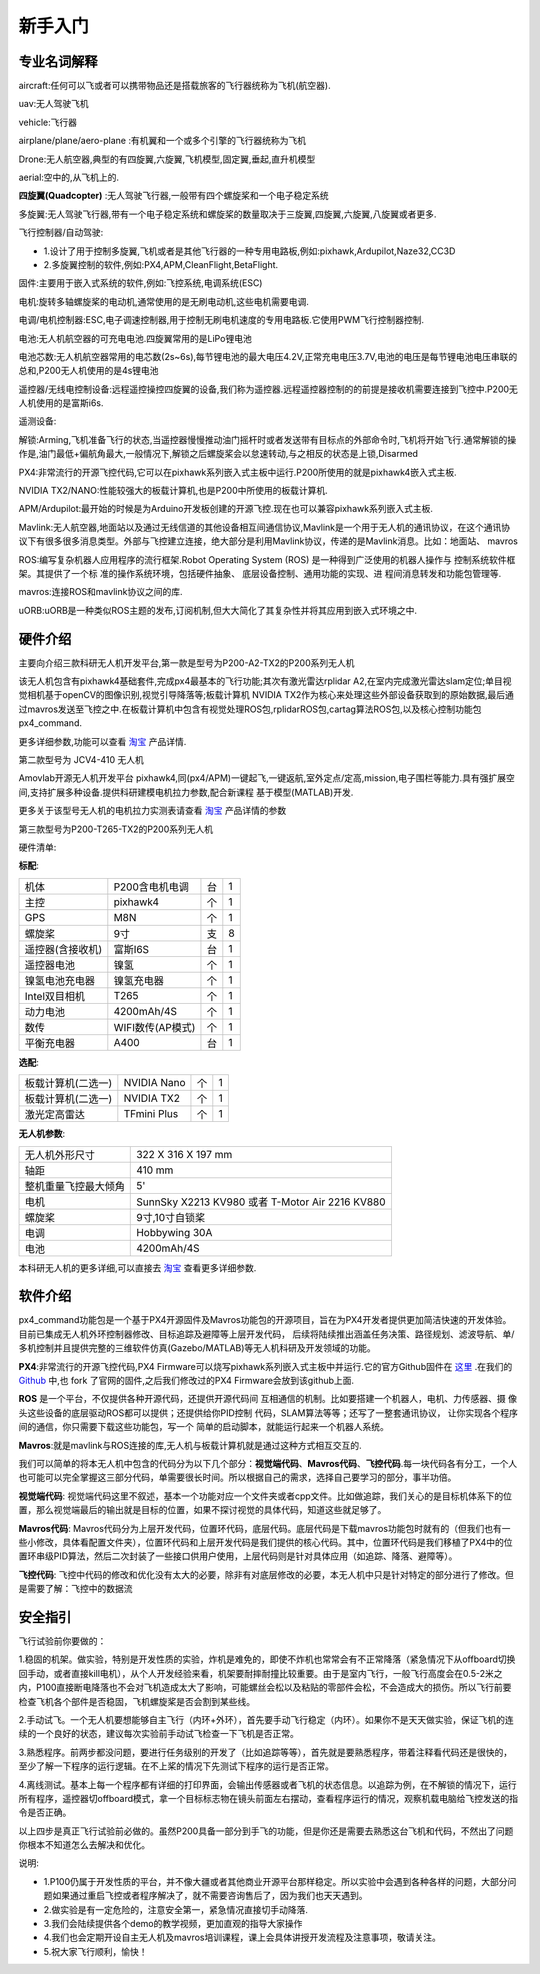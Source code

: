 .. 新手入门:

============
新手入门
============

专业名词解释
=============

aircraft:任何可以飞或者可以携带物品还是搭载旅客的飞行器统称为飞机(航空器).

uav:无人驾驶飞机

vehicle:飞行器

airplane/plane/aero-plane :有机翼和一个或多个引擎的飞行器统称为飞机

Drone:无人航空器,典型的有四旋翼,六旋翼,飞机模型,固定翼,垂起,直升机模型

aerial:空中的,从飞机上的.

**四旋翼(Quadcopter)** :无人驾驶飞行器,一般带有四个螺旋桨和一个电子稳定系统

多旋翼:无人驾驶飞行器,带有一个电子稳定系统和螺旋桨的数量取决于三旋翼,四旋翼,六旋翼,八旋翼或者更多.

飞行控制器/自动驾驶: 

-   1.设计了用于控制多旋翼,飞机或者是其他飞行器的一种专用电路板,例如:pixhawk,Ardupilot,Naze32,CC3D
-   2.多旋翼控制的软件,例如:PX4,APM,CleanFlight,BetaFlight.

固件:主要用于嵌入式系统的软件,例如:飞控系统,电调系统(ESC)

电机:旋转多轴螺旋桨的电动机,通常使用的是无刷电动机,这些电机需要电调.

电调/电机控制器:ESC,电子调速控制器,用于控制无刷电机速度的专用电路板.它使用PWM飞行控制器控制.

电池:无人机航空器的可充电电池.四旋翼常用的是LiPo锂电池

电池芯数:无人机航空器常用的电芯数(2s~6s),每节锂电池的最大电压4.2V,正常充电电压3.7V,电池的电压是每节锂电池电压串联的总和,P200无人机使用的是4s锂电池

遥控器/无线电控制设备:远程遥控操控四旋翼的设备,我们称为遥控器.远程遥控器控制的的前提是接收机需要连接到飞控中.P200无人机使用的是富斯i6s.

遥测设备:

解锁:Arming,飞机准备飞行的状态,当遥控器慢慢推动油门摇杆时或者发送带有目标点的外部命令时,飞机将开始飞行.通常解锁的操作是,油门最低+偏航角最大,一般情况下,解锁之后螺旋桨会以怠速转动,与之相反的状态是上锁,Disarmed

PX4:非常流行的开源飞控代码,它可以在pixhawk系列嵌入式主板中运行.P200所使用的就是pixhawk4嵌入式主板.

NVIDIA TX2/NANO:性能较强大的板载计算机,也是P200中所使用的板载计算机.

APM/Ardupilot:最开始的时候是为Arduino开发板创建的开源飞控.现在也可以兼容pixhawk系列嵌入式主板.

Mavlink:无人航空器,地面站以及通过无线信道的其他设备相互间通信协议,Mavlink是一个用于无人机的通讯协议，在这个通讯协议下有很多很多消息类型。外部与飞控建立连接，绝大部分是利用Mavlink协议，传递的是Mavlink消息。比如：地面站、
mavros

ROS:编写复杂机器人应用程序的流行框架.Robot Operating System (ROS) 
是一种得到广泛使用的机器人操作与
控制系统软件框架。其提供了一个标
准的操作系统环境，包括硬件抽象、
底层设备控制、通用功能的实现、进
程间消息转发和功能包管理等.

mavros:连接ROS和mavlink协议之间的库.

uORB:uORB是一种类似ROS主题的发布,订阅机制,但大大简化了其复杂性并将其应用到嵌入式环境之中.

硬件介绍
===============

主要向介绍三款科研无人机开发平台,第一款是型号为P200-A2-TX2的P200系列无人机

.. image:: ../images/P200_Hardware_framework.png

该无人机包含有pixhawk4基础套件,完成px4最基本的飞行功能;其次有激光雷达rplidar A2,在室内完成激光雷达slam定位;单目视觉相机基于openCV的图像识别,视觉引导降落等;板载计算机
NVIDIA TX2作为核心来处理这些外部设备获取到的原始数据,最后通过mavros发送至飞控之中.在板载计算机中包含有视觉处理ROS包,rplidarROS包,cartag算法ROS包,以及核心控制功能包px4_command.

更多详细参数,功能可以查看 `淘宝 <https://item.taobao.com/item.htm?spm=a312a.7700824.w4004-18545444955.8.2381f907Cp1jvk&id=594293725610>`__ 产品详情.


第二款型号为 JCV4-410 无人机

.. image:: ../images/JCV4-410.jpg

Amovlab开源无人机开发平台 pixhawk4,同(px4/APM)一键起飞,一键返航,室外定点/定高,mission,电子围栏等能力.具有强扩展空间,支持扩展多种设备.提供科研建模电机拉力参数,配合新课程
基于模型(MATLAB)开发.

更多关于该型号无人机的电机拉力实测表请查看 `淘宝 <https://item.taobao.com/item.htm?spm=a312a.7700824.w4004-18545444955.10.2381f907Cp1jvk&id=591693894635>`__ 产品详情的参数

第三款型号为P200-T265-TX2的P200系列无人机

.. image:: ../images/P200_t265_a2.jpg

硬件清单:

**标配**:

=====================  ========================     ==========      ===========
机体                   P200含电机电调               台              1     
主控                   pixhawk4                     个              1 
GPS                    M8N                          个              1
螺旋桨                 9寸                          支              8
遥控器(含接收机)       富斯I6S                      台              1
遥控器电池             镍氢                         个              1   
镍氢电池充电器         镍氢充电器                   个              1
Intel双目相机          T265                         个              1 
动力电池               4200mAh/4S                   个              1
数传                   WIFI数传(AP模式)             个              1
平衡充电器             A400                         台              1
=====================  ========================     ==========      ===========

**选配**:

==================  ===========  ====  =======
板载计算机(二选一)  NVIDIA Nano  个    1          
板载计算机(二选一)  NVIDIA TX2   个    1
激光定高雷达        TFmini Plus  个    1
==================  ===========  ====  =======

**无人机参数**:

====================  ===============================================
无人机外形尺寸        322 X 316 X 197 mm                            
轴距                  410 mm                                
整机重量飞控最大倾角  5'                                  
电机                  SunnSky X2213 KV980 或者 T-Motor Air 2216 KV880                         
螺旋桨                9寸,10寸自锁桨                                           
电调                  Hobbywing 30A                                            
电池                  4200mAh/4S                                       
====================  ===============================================

本科研无人机的更多详细,可以直接去 `淘宝 <https://item.taobao.com/item.htm?spm=a312a.7700824.w4004-18545444955.12.2381f907Cp1jvk&id=605368058395>`__ 查看更多详细参数.


软件介绍
===============

.. image:: ../images/framework.png

px4_command功能包是一个基于PX4开源固件及Mavros功能包的开源项目，旨在为PX4开发者提供更加简洁快速的开发体验。目前已集成无人机外环控制器修改、目标追踪及避障等上层开发代码，
后续将陆续推出涵盖任务决策、路径规划、滤波导航、单/多机控制并且提供完整的三维软件仿真(Gazebo/MATLAB)等无人机科研及开发领域的功能。

**PX4**:非常流行的开源飞控代码,PX4 Firmware可以烧写pixhawk系列嵌入式主板中并运行.它的官方Github固件在 `这里 <https://github.com/PX4/Firmware>`__ .在我们的 `Github <https://github.com/amov-lab/Firmware>`__
中,也 fork 了官网的固件,之后我们修改过的PX4 Firmware会放到该github上面.

**ROS** 是一个平台，不仅提供各种开源代码，还提供开源代码间
互相通信的机制。比如要搭建一个机器人，电机、力传感器、摄
像头这些设备的底层驱动ROS都可以提供；还提供给你PID控制
代码，SLAM算法等等；还写了一整套通讯协议，
让你实现各个程序间的通信，你只需要下载这些功能包，写一个
简单的启动脚本，就能运行起来一个机器人系统。

**Mavros**:就是mavlink与ROS连接的库,无人机与板载计算机就是通过这种方式相互交互的.

我们可以简单的将本无人机中包含的代码分为以下几个部分：**视觉端代码**、**Mavros代码**、**飞控代码**.每一块代码各有分工，一个人也可能可以完全掌握这三部分代码，单需要很长时间。所以根据自己的需求，选择自己要学习的部分，事半功倍。

**视觉端代码**:
视觉端代码这里不叙述，基本一个功能对应一个文件夹或者cpp文件。比如做追踪，我们关心的是目标机体系下的位置，那么视觉端最后的输出就是目标的位置，如果不探讨视觉的具体代码，知道这些就足够了。

**Mavros代码**:
Mavros代码分为上层开发代码，位置环代码，底层代码。底层代码是下载mavros功能包时就有的（但我们也有一些小修改，具体看配置文件夹），位置环代码和上层开发代码是我们提供的核心代码。其中，位置环代码是我们移植了PX4中的位置环串级PID算法，然后二次封装了一些接口供用户使用，上层代码则是针对具体应用（如追踪、降落、避障等）。

**飞控代码**:
飞控中代码的修改和优化没有太大的必要，除非有对底层修改的必要，本无人机中只是针对特定的部分进行了修改。但是需要了解：飞控中的数据流

安全指引
===============

飞行试验前你要做的：

1.稳固的机架。做实验，特别是开发性质的实验，炸机是难免的，即使不炸机也常常会有不正常降落（紧急情况下从offboard切换回手动，或者直接kill电机），从个人开发经验来看，机架要耐摔耐撞比较重要。由于是室内飞行，一般飞行高度会在0.5-2米之内，P100直接断电降落也不会对飞机造成太大了影响，可能螺丝会松以及粘贴的零部件会松，不会造成大的损伤。所以飞行前要检查飞机各个部件是否稳固，飞机螺旋桨是否会割到某些线。

2.手动试飞。一个无人机要想能够自主飞行（内环+外环），首先要手动飞行稳定（内环）。如果你不是天天做实验，保证飞机的连续的一个良好的状态，建议每次实验前手动试飞检查一下飞机是否正常。

3.熟悉程序。前两步都没问题，要进行任务级别的开发了（比如追踪等等），首先就是要熟悉程序，带着注释看代码还是很快的，至少了解一下程序的运行逻辑。在不上桨的情况下先测试下程序的运行是否正常。

4.离线测试。基本上每一个程序都有详细的打印界面，会输出传感器或者飞机的状态信息。以追踪为例，在不解锁的情况下，运行所有程序，遥控器切offboard模式，拿一个目标标志物在镜头前面左右摆动，查看程序运行的情况，观察机载电脑给飞控发送的指令是否正确。

以上四步是真正飞行试验前必做的。虽然P200具备一部分到手飞的功能，但是你还是需要去熟悉这台飞机和代码，不然出了问题你根本不知道怎么去解决和优化。

说明:

-   1.P100仍属于开发性质的平台，并不像大疆或者其他商业开源平台那样稳定。所以实验中会遇到各种各样的问题，大部分问题如果通过重启飞控或者程序解决了，就不需要咨询售后了，因为我们也天天遇到。
-   2.做实验是有一定危险的，注意安全第一，紧急情况直接切手动降落.
-   3.我们会陆续提供各个demo的教学视频，更加直观的指导大家操作
-   4.我们也会定期开设自主无人机及mavros培训课程，课上会具体讲授开发流程及注意事项，敬请关注。
-   5.祝大家飞行顺利，愉快！


